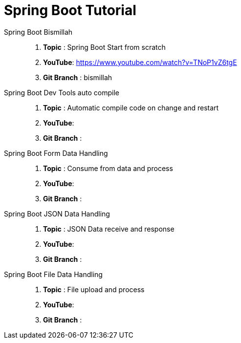 = Spring Boot Tutorial


Spring Boot Bismillah ::
. *Topic* : Spring Boot Start from scratch
. *YouTube*: https://www.youtube.com/watch?v=TNoP1vZ6tgE
. *Git Branch* : bismillah


Spring Boot Dev Tools auto compile ::
. *Topic* :  Automatic compile code on change and restart
. *YouTube*:
. *Git Branch* :


Spring Boot Form Data Handling ::
. *Topic* :  Consume from data and process
. *YouTube*:
. *Git Branch* :

Spring Boot JSON Data Handling ::
. *Topic* :  JSON Data receive and response
. *YouTube*:
. *Git Branch* :


Spring Boot File Data Handling ::
. *Topic* :  File upload and process
. *YouTube*:
. *Git Branch* :